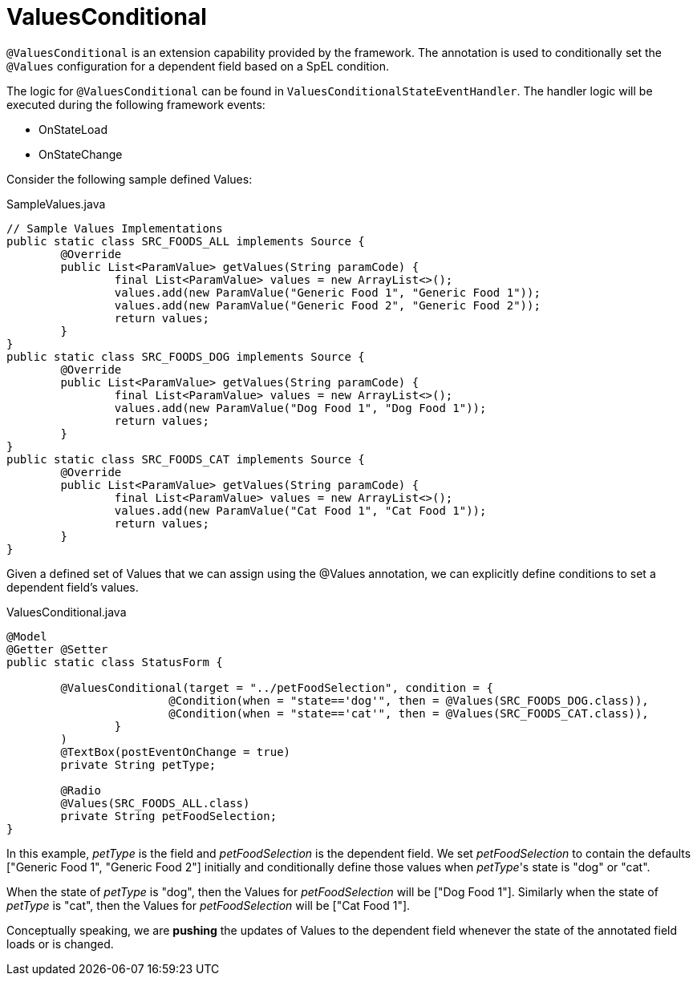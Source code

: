 [[config-annotations-values-conditional]]
= ValuesConditional

`@ValuesConditional` is an extension capability provided by the framework. The annotation is used to conditionally set the `@Values` configuration for a dependent field based on a SpEL condition.

The logic for `@ValuesConditional` can be found in `ValuesConditionalStateEventHandler`. The handler logic will be executed during the following framework events: 

* OnStateLoad
* OnStateChange

Consider the following sample defined Values:

[source,java,indent=0]
[subs="verbatim,attributes"]
.SampleValues.java
----
// Sample Values Implementations
public static class SRC_FOODS_ALL implements Source {
	@Override
	public List<ParamValue> getValues(String paramCode) {
		final List<ParamValue> values = new ArrayList<>();
		values.add(new ParamValue("Generic Food 1", "Generic Food 1"));
		values.add(new ParamValue("Generic Food 2", "Generic Food 2"));
		return values;
	}
}
public static class SRC_FOODS_DOG implements Source {
	@Override
	public List<ParamValue> getValues(String paramCode) {
		final List<ParamValue> values = new ArrayList<>();
		values.add(new ParamValue("Dog Food 1", "Dog Food 1"));
		return values;
	}
}
public static class SRC_FOODS_CAT implements Source {
	@Override
	public List<ParamValue> getValues(String paramCode) {
		final List<ParamValue> values = new ArrayList<>();
		values.add(new ParamValue("Cat Food 1", "Cat Food 1"));
		return values;
	}
}
----

Given a defined set of Values that we can assign using the @Values annotation, we can explicitly define conditions to set a dependent field's values.

[source,java,indent=0]
[subs="verbatim,attributes"]
.ValuesConditional.java
----
@Model
@Getter @Setter
public static class StatusForm {

	@ValuesConditional(target = "../petFoodSelection", condition = {
			@Condition(when = "state=='dog'", then = @Values(SRC_FOODS_DOG.class)),
			@Condition(when = "state=='cat'", then = @Values(SRC_FOODS_CAT.class)),
		}
	)
	@TextBox(postEventOnChange = true)
	private String petType;

	@Radio
	@Values(SRC_FOODS_ALL.class)
	private String petFoodSelection;
}
----

In this example, _petType_ is the field and _petFoodSelection_ is the dependent field. We set _petFoodSelection_ to contain the defaults ["Generic Food 1", "Generic Food 2"] initially and conditionally define those values when _petType_'s state is "dog" or "cat".

When the state of _petType_ is "dog", then the Values for _petFoodSelection_ will be ["Dog Food 1"]. Similarly when the state of _petType_ is "cat", then the Values for _petFoodSelection_ will be ["Cat Food 1"].

Conceptually speaking, we are *pushing* the updates of Values to the dependent field whenever the state of the annotated field loads or is changed.
